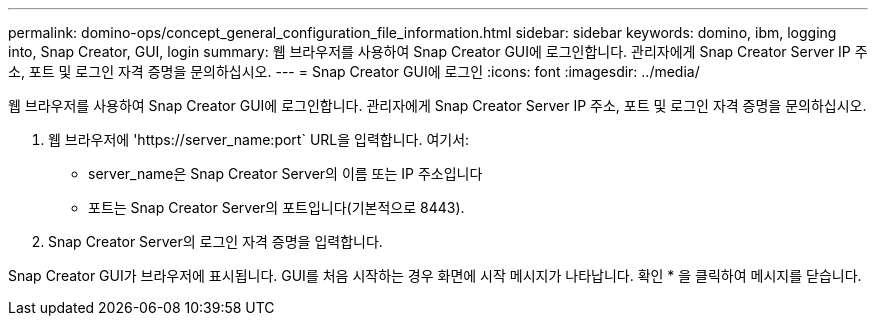 ---
permalink: domino-ops/concept_general_configuration_file_information.html 
sidebar: sidebar 
keywords: domino, ibm, logging into, Snap Creator, GUI, login 
summary: 웹 브라우저를 사용하여 Snap Creator GUI에 로그인합니다. 관리자에게 Snap Creator Server IP 주소, 포트 및 로그인 자격 증명을 문의하십시오. 
---
= Snap Creator GUI에 로그인
:icons: font
:imagesdir: ../media/


[role="lead"]
웹 브라우저를 사용하여 Snap Creator GUI에 로그인합니다. 관리자에게 Snap Creator Server IP 주소, 포트 및 로그인 자격 증명을 문의하십시오.

. 웹 브라우저에 '+https://server_name:port+` URL을 입력합니다. 여기서:
+
** server_name은 Snap Creator Server의 이름 또는 IP 주소입니다
** 포트는 Snap Creator Server의 포트입니다(기본적으로 8443).


. Snap Creator Server의 로그인 자격 증명을 입력합니다.


Snap Creator GUI가 브라우저에 표시됩니다. GUI를 처음 시작하는 경우 화면에 시작 메시지가 나타납니다. 확인 * 을 클릭하여 메시지를 닫습니다.

